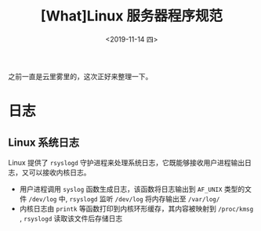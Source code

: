 #+TITLE: [What]Linux 服务器程序规范
#+DATE: <2019-11-14 四> 
#+TAGS: CS
#+LAYOUT: post
#+CATEGORIES: book,Linux高性能服务器编程
#+NAME: <book_linux_server_chapter_7.org>
#+OPTIONS: ^:nil
#+OPTIONS: ^:{}

之前一直是云里雾里的，这次正好来整理一下。
#+BEGIN_EXPORT html
<!--more-->
#+END_EXPORT
* 日志
** Linux 系统日志
Linux 提供了 =rsyslogd= 守护进程来处理系统日志，它既能够接收用户进程输出日志，又可以接收内核日志。
- 用户进程调用 =syslog= 函数生成日志，该函数将日志输出到 =AF_UNIX= 类型的文件 =/dev/log= 中, =rsyslogd= 监听 =/dev/log= 将内存输出至 =/var/log/=
- 内核日志由 =printk= 等函数打印到内核环形缓存，其内容被映射到 =/proc/kmsg= , =rsyslogd= 读取该文件后存储日志


